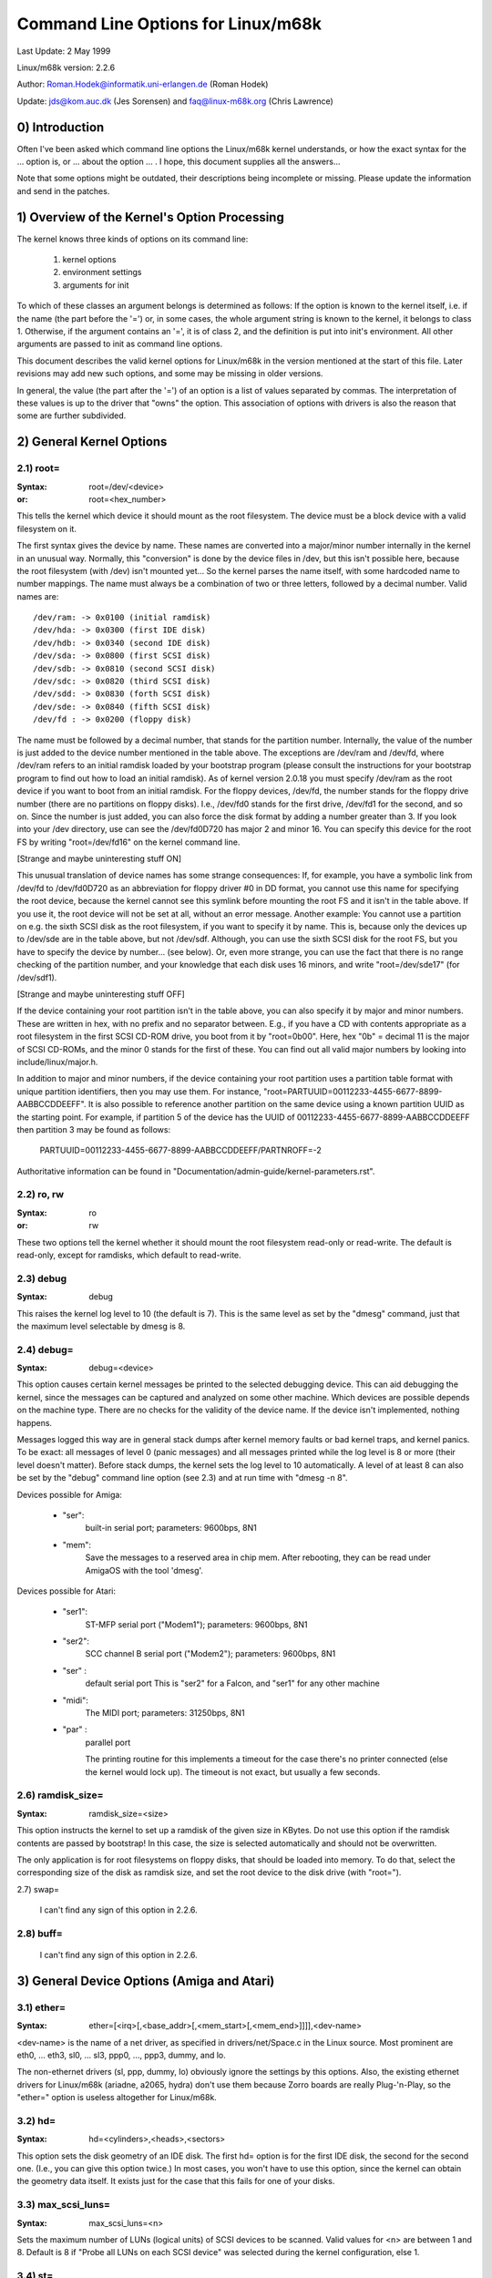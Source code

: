 ===================================
Command Line Options for Linux/m68k
===================================

Last Update: 2 May 1999

Linux/m68k version: 2.2.6

Author: Roman.Hodek@informatik.uni-erlangen.de (Roman Hodek)

Update: jds@kom.auc.dk (Jes Sorensen) and faq@linux-m68k.org (Chris Lawrence)

0) Introduction
===============

Often I've been asked which command line options the Linux/m68k
kernel understands, or how the exact syntax for the ... option is, or
... about the option ... . I hope, this document supplies all the
answers...

Note that some options might be outdated, their descriptions being
incomplete or missing. Please update the information and send in the
patches.


1) Overview of the Kernel's Option Processing
=============================================

The kernel knows three kinds of options on its command line:

  1) kernel options
  2) environment settings
  3) arguments for init

To which of these classes an argument belongs is determined as
follows: If the option is known to the kernel itself, i.e. if the name
(the part before the '=') or, in some cases, the whole argument string
is known to the kernel, it belongs to class 1. Otherwise, if the
argument contains an '=', it is of class 2, and the definition is put
into init's environment. All other arguments are passed to init as
command line options.

This document describes the valid kernel options for Linux/m68k in
the version mentioned at the start of this file. Later revisions may
add new such options, and some may be missing in older versions.

In general, the value (the part after the '=') of an option is a
list of values separated by commas. The interpretation of these values
is up to the driver that "owns" the option. This association of
options with drivers is also the reason that some are further
subdivided.


2) General Kernel Options
=========================

2.1) root=
----------

:Syntax: root=/dev/<device>
:or:     root=<hex_number>

This tells the kernel which device it should mount as the root
filesystem. The device must be a block device with a valid filesystem
on it.

The first syntax gives the device by name. These names are converted
into a major/minor number internally in the kernel in an unusual way.
Normally, this "conversion" is done by the device files in /dev, but
this isn't possible here, because the root filesystem (with /dev)
isn't mounted yet... So the kernel parses the name itself, with some
hardcoded name to number mappings. The name must always be a
combination of two or three letters, followed by a decimal number.
Valid names are::

  /dev/ram: -> 0x0100 (initial ramdisk)
  /dev/hda: -> 0x0300 (first IDE disk)
  /dev/hdb: -> 0x0340 (second IDE disk)
  /dev/sda: -> 0x0800 (first SCSI disk)
  /dev/sdb: -> 0x0810 (second SCSI disk)
  /dev/sdc: -> 0x0820 (third SCSI disk)
  /dev/sdd: -> 0x0830 (forth SCSI disk)
  /dev/sde: -> 0x0840 (fifth SCSI disk)
  /dev/fd : -> 0x0200 (floppy disk)

The name must be followed by a decimal number, that stands for the
partition number. Internally, the value of the number is just
added to the device number mentioned in the table above. The
exceptions are /dev/ram and /dev/fd, where /dev/ram refers to an
initial ramdisk loaded by your bootstrap program (please consult the
instructions for your bootstrap program to find out how to load an
initial ramdisk). As of kernel version 2.0.18 you must specify
/dev/ram as the root device if you want to boot from an initial
ramdisk. For the floppy devices, /dev/fd, the number stands for the
floppy drive number (there are no partitions on floppy disks). I.e.,
/dev/fd0 stands for the first drive, /dev/fd1 for the second, and so
on. Since the number is just added, you can also force the disk format
by adding a number greater than 3. If you look into your /dev
directory, use can see the /dev/fd0D720 has major 2 and minor 16. You
can specify this device for the root FS by writing "root=/dev/fd16" on
the kernel command line.

[Strange and maybe uninteresting stuff ON]

This unusual translation of device names has some strange
consequences: If, for example, you have a symbolic link from /dev/fd
to /dev/fd0D720 as an abbreviation for floppy driver #0 in DD format,
you cannot use this name for specifying the root device, because the
kernel cannot see this symlink before mounting the root FS and it
isn't in the table above. If you use it, the root device will not be
set at all, without an error message. Another example: You cannot use a
partition on e.g. the sixth SCSI disk as the root filesystem, if you
want to specify it by name. This is, because only the devices up to
/dev/sde are in the table above, but not /dev/sdf. Although, you can
use the sixth SCSI disk for the root FS, but you have to specify the
device by number... (see below). Or, even more strange, you can use the
fact that there is no range checking of the partition number, and your
knowledge that each disk uses 16 minors, and write "root=/dev/sde17"
(for /dev/sdf1).

[Strange and maybe uninteresting stuff OFF]

If the device containing your root partition isn't in the table
above, you can also specify it by major and minor numbers. These are
written in hex, with no prefix and no separator between. E.g., if you
have a CD with contents appropriate as a root filesystem in the first
SCSI CD-ROM drive, you boot from it by "root=0b00". Here, hex "0b" =
decimal 11 is the major of SCSI CD-ROMs, and the minor 0 stands for
the first of these. You can find out all valid major numbers by
looking into include/linux/major.h.

In addition to major and minor numbers, if the device containing your
root partition uses a partition table format with unique partition
identifiers, then you may use them.  For instance,
"root=PARTUUID=00112233-4455-6677-8899-AABBCCDDEEFF".  It is also
possible to reference another partition on the same device using a
known partition UUID as the starting point.  For example,
if partition 5 of the device has the UUID of
00112233-4455-6677-8899-AABBCCDDEEFF then partition 3 may be found as
follows:

  PARTUUID=00112233-4455-6677-8899-AABBCCDDEEFF/PARTNROFF=-2

Authoritative information can be found in
"Documentation/admin-guide/kernel-parameters.rst".


2.2) ro, rw
-----------

:Syntax: ro
:or:     rw

These two options tell the kernel whether it should mount the root
filesystem read-only or read-write. The default is read-only, except
for ramdisks, which default to read-write.


2.3) debug
----------

:Syntax: debug

This raises the kernel log level to 10 (the default is 7). This is the
same level as set by the "dmesg" command, just that the maximum level
selectable by dmesg is 8.


2.4) debug=
-----------

:Syntax: debug=<device>

This option causes certain kernel messages be printed to the selected
debugging device. This can aid debugging the kernel, since the
messages can be captured and analyzed on some other machine. Which
devices are possible depends on the machine type. There are no checks
for the validity of the device name. If the device isn't implemented,
nothing happens.

Messages logged this way are in general stack dumps after kernel
memory faults or bad kernel traps, and kernel panics. To be exact: all
messages of level 0 (panic messages) and all messages printed while
the log level is 8 or more (their level doesn't matter). Before stack
dumps, the kernel sets the log level to 10 automatically. A level of
at least 8 can also be set by the "debug" command line option (see
2.3) and at run time with "dmesg -n 8".

Devices possible for Amiga:

 - "ser":
	  built-in serial port; parameters: 9600bps, 8N1
 - "mem":
	  Save the messages to a reserved area in chip mem. After
          rebooting, they can be read under AmigaOS with the tool
          'dmesg'.

Devices possible for Atari:

 - "ser1":
	   ST-MFP serial port ("Modem1"); parameters: 9600bps, 8N1
 - "ser2":
	   SCC channel B serial port ("Modem2"); parameters: 9600bps, 8N1
 - "ser" :
	   default serial port
           This is "ser2" for a Falcon, and "ser1" for any other machine
 - "midi":
	   The MIDI port; parameters: 31250bps, 8N1
 - "par" :
	   parallel port

           The printing routine for this implements a timeout for the
           case there's no printer connected (else the kernel would
           lock up). The timeout is not exact, but usually a few
           seconds.


2.6) ramdisk_size=
------------------

:Syntax: ramdisk_size=<size>

This option instructs the kernel to set up a ramdisk of the given
size in KBytes. Do not use this option if the ramdisk contents are
passed by bootstrap! In this case, the size is selected automatically
and should not be overwritten.

The only application is for root filesystems on floppy disks, that
should be loaded into memory. To do that, select the corresponding
size of the disk as ramdisk size, and set the root device to the disk
drive (with "root=").


2.7) swap=

  I can't find any sign of this option in 2.2.6.

2.8) buff=
-----------

  I can't find any sign of this option in 2.2.6.


3) General Device Options (Amiga and Atari)
===========================================

3.1) ether=
-----------

:Syntax: ether=[<irq>[,<base_addr>[,<mem_start>[,<mem_end>]]]],<dev-name>

<dev-name> is the name of a net driver, as specified in
drivers/net/Space.c in the Linux source. Most prominent are eth0, ...
eth3, sl0, ... sl3, ppp0, ..., ppp3, dummy, and lo.

The non-ethernet drivers (sl, ppp, dummy, lo) obviously ignore the
settings by this options. Also, the existing ethernet drivers for
Linux/m68k (ariadne, a2065, hydra) don't use them because Zorro boards
are really Plug-'n-Play, so the "ether=" option is useless altogether
for Linux/m68k.


3.2) hd=
--------

:Syntax: hd=<cylinders>,<heads>,<sectors>

This option sets the disk geometry of an IDE disk. The first hd=
option is for the first IDE disk, the second for the second one.
(I.e., you can give this option twice.) In most cases, you won't have
to use this option, since the kernel can obtain the geometry data
itself. It exists just for the case that this fails for one of your
disks.


3.3) max_scsi_luns=
-------------------

:Syntax: max_scsi_luns=<n>

Sets the maximum number of LUNs (logical units) of SCSI devices to
be scanned. Valid values for <n> are between 1 and 8. Default is 8 if
"Probe all LUNs on each SCSI device" was selected during the kernel
configuration, else 1.


3.4) st=
--------

:Syntax: st=<buffer_size>,[<write_thres>,[<max_buffers>]]

Sets several parameters of the SCSI tape driver. <buffer_size> is
the number of 512-byte buffers reserved for tape operations for each
device. <write_thres> sets the number of blocks which must be filled
to start an actual write operation to the tape. Maximum value is the
total number of buffers. <max_buffer> limits the total number of
buffers allocated for all tape devices.


3.5) dmasound=
--------------

:Syntax: dmasound=[<buffers>,<buffer-size>[,<catch-radius>]]

This option controls some configurations of the Linux/m68k DMA sound
driver (Amiga and Atari): <buffers> is the number of buffers you want
to use (minimum 4, default 4), <buffer-size> is the size of each
buffer in kilobytes (minimum 4, default 32) and <catch-radius> says
how much percent of error will be tolerated when setting a frequency
(maximum 10, default 0). For example with 3% you can play 8000Hz
AU-Files on the Falcon with its hardware frequency of 8195Hz and thus
don't need to expand the sound.



4) Options for Atari Only
=========================

4.1) video=
-----------

:Syntax: video=<fbname>:<sub-options...>

The <fbname> parameter specifies the name of the frame buffer,
eg. most atari users will want to specify `atafb` here. The
<sub-options> is a comma-separated list of the sub-options listed
below.

NB:
    Please notice that this option was renamed from `atavideo` to
    `video` during the development of the 1.3.x kernels, thus you
    might need to update your boot-scripts if upgrading to 2.x from
    an 1.2.x kernel.

NBB:
    The behavior of video= was changed in 2.1.57 so the recommended
    option is to specify the name of the frame buffer.

4.1.1) Video Mode
-----------------

This sub-option may be any of the predefined video modes, as listed
in atari/atafb.c in the Linux/m68k source tree. The kernel will
activate the given video mode at boot time and make it the default
mode, if the hardware allows. Currently defined names are:

 - stlow           : 320x200x4
 - stmid, default5 : 640x200x2
 - sthigh, default4: 640x400x1
 - ttlow           : 320x480x8, TT only
 - ttmid, default1 : 640x480x4, TT only
 - tthigh, default2: 1280x960x1, TT only
 - vga2            : 640x480x1, Falcon only
 - vga4            : 640x480x2, Falcon only
 - vga16, default3 : 640x480x4, Falcon only
 - vga256          : 640x480x8, Falcon only
 - falh2           : 896x608x1, Falcon only
 - falh16          : 896x608x4, Falcon only

If no video mode is given on the command line, the kernel tries the
modes names "default<n>" in turn, until one is possible with the
hardware in use.

A video mode setting doesn't make sense, if the external driver is
activated by a "external:" sub-option.

4.1.2) inverse
--------------

Invert the display. This affects only text consoles.
Usually, the background is chosen to be black. With this
option, you can make the background white.

4.1.3) font
-----------

:Syntax: font:<fontname>

Specify the font to use in text modes. Currently you can choose only
between `VGA8x8`, `VGA8x16` and `PEARL8x8`. `VGA8x8` is default, if the
vertical size of the display is less than 400 pixel rows. Otherwise, the
`VGA8x16` font is the default.

4.1.4) `hwscroll_`
------------------

:Syntax: `hwscroll_<n>`

The number of additional lines of video memory to reserve for
speeding up the scrolling ("hardware scrolling"). Hardware scrolling
is possible only if the kernel can set the video base address in steps
fine enough. This is true for STE, MegaSTE, TT, and Falcon. It is not
possible with plain STs and graphics cards (The former because the
base address must be on a 256 byte boundary there, the latter because
the kernel doesn't know how to set the base address at all.)

By default, <n> is set to the number of visible text lines on the
display. Thus, the amount of video memory is doubled, compared to no
hardware scrolling. You can turn off the hardware scrolling altogether
by setting <n> to 0.

4.1.5) internal:
----------------

:Syntax: internal:<xres>;<yres>[;<xres_max>;<yres_max>;<offset>]

This option specifies the capabilities of some extended internal video
hardware, like e.g. OverScan. <xres> and <yres> give the (extended)
dimensions of the screen.

If your OverScan needs a black border, you have to write the last
three arguments of the "internal:". <xres_max> is the maximum line
length the hardware allows, <yres_max> the maximum number of lines.
<offset> is the offset of the visible part of the screen memory to its
physical start, in bytes.

Often, extended interval video hardware has to be activated somehow.
For this, see the "sw_*" options below.

4.1.6) external:
----------------

:Syntax:
  external:<xres>;<yres>;<depth>;<org>;<scrmem>[;<scrlen>[;<vgabase>
  [;<colw>[;<coltype>[;<xres_virtual>]]]]]

.. I had to break this line...

This is probably the most complicated parameter... It specifies that
you have some external video hardware (a graphics board), and how to
use it under Linux/m68k. The kernel cannot know more about the hardware
than you tell it here! The kernel also is unable to set or change any
video modes, since it doesn't know about any board internal. So, you
have to switch to that video mode before you start Linux, and cannot
switch to another mode once Linux has started.

The first 3 parameters of this sub-option should be obvious: <xres>,
<yres> and <depth> give the dimensions of the screen and the number of
planes (depth). The depth is the logarithm to base 2 of the number
of colors possible. (Or, the other way round: The number of colors is
2^depth).

You have to tell the kernel furthermore how the video memory is
organized. This is done by a letter as <org> parameter:

 'n':
      "normal planes", i.e. one whole plane after another
 'i':
      "interleaved planes", i.e. 16 bit of the first plane, than 16 bit
      of the next, and so on... This mode is used only with the
      built-in Atari video modes, I think there is no card that
      supports this mode.
 'p':
      "packed pixels", i.e. <depth> consecutive bits stand for all
      planes of one pixel; this is the most common mode for 8 planes
      (256 colors) on graphic cards
 't':
      "true color" (more or less packed pixels, but without a color
      lookup table); usually depth is 24

For monochrome modes (i.e., <depth> is 1), the <org> letter has a
different meaning:

 'n':
      normal colors, i.e. 0=white, 1=black
 'i':
      inverted colors, i.e. 0=black, 1=white

The next important information about the video hardware is the base
address of the video memory. That is given in the <scrmem> parameter,
as a hexadecimal number with a "0x" prefix. You have to find out this
address in the documentation of your hardware.

The next parameter, <scrlen>, tells the kernel about the size of the
video memory. If it's missing, the size is calculated from <xres>,
<yres>, and <depth>. For now, it is not useful to write a value here.
It would be used only for hardware scrolling (which isn't possible
with the external driver, because the kernel cannot set the video base
address), or for virtual resolutions under X (which the X server
doesn't support yet). So, it's currently best to leave this field
empty, either by ending the "external:" after the video address or by
writing two consecutive semicolons, if you want to give a <vgabase>
(it is allowed to leave this parameter empty).

The <vgabase> parameter is optional. If it is not given, the kernel
cannot read or write any color registers of the video hardware, and
thus you have to set appropriate colors before you start Linux. But if
your card is somehow VGA compatible, you can tell the kernel the base
address of the VGA register set, so it can change the color lookup
table. You have to look up this address in your board's documentation.
To avoid misunderstandings: <vgabase> is the _base_ address, i.e. a 4k
aligned address. For read/writing the color registers, the kernel
uses the addresses vgabase+0x3c7...vgabase+0x3c9. The <vgabase>
parameter is written in hexadecimal with a "0x" prefix, just as
<scrmem>.

<colw> is meaningful only if <vgabase> is specified. It tells the
kernel how wide each of the color register is, i.e. the number of bits
per single color (red/green/blue). Default is 6, another quite usual
value is 8.

Also <coltype> is used together with <vgabase>. It tells the kernel
about the color register model of your gfx board. Currently, the types
"vga" (which is also the default) and "mv300" (SANG MV300) are
implemented.

Parameter <xres_virtual> is required for ProMST or ET4000 cards where
the physical linelength differs from the visible length. With ProMST,
xres_virtual must be set to 2048. For ET4000, xres_virtual depends on the
initialisation of the video-card.
If you're missing a corresponding yres_virtual: the external part is legacy,
therefore we don't support hardware-dependent functions like hardware-scroll,
panning or blanking.

4.1.7) eclock:
--------------

The external pixel clock attached to the Falcon VIDEL shifter. This
currently works only with the ScreenWonder!

4.1.8) monitorcap:
-------------------

:Syntax: monitorcap:<vmin>;<vmax>;<hmin>;<hmax>

This describes the capabilities of a multisync monitor. Don't use it
with a fixed-frequency monitor! For now, only the Falcon frame buffer
uses the settings of "monitorcap:".

<vmin> and <vmax> are the minimum and maximum, resp., vertical frequencies
your monitor can work with, in Hz. <hmin> and <hmax> are the same for
the horizontal frequency, in kHz.

  The defaults are 58;62;31;32 (VGA compatible).

  The defaults for TV/SC1224/SC1435 cover both PAL and NTSC standards.

4.1.9) keep
------------

If this option is given, the framebuffer device doesn't do any video
mode calculations and settings on its own. The only Atari fb device
that does this currently is the Falcon.

What you reach with this: Settings for unknown video extensions
aren't overridden by the driver, so you can still use the mode found
when booting, when the driver doesn't know to set this mode itself.
But this also means, that you can't switch video modes anymore...

An example where you may want to use "keep" is the ScreenBlaster for
the Falcon.


4.2) atamouse=
--------------

:Syntax: atamouse=<x-threshold>,[<y-threshold>]

With this option, you can set the mouse movement reporting threshold.
This is the number of pixels of mouse movement that have to accumulate
before the IKBD sends a new mouse packet to the kernel. Higher values
reduce the mouse interrupt load and thus reduce the chance of keyboard
overruns. Lower values give a slightly faster mouse responses and
slightly better mouse tracking.

You can set the threshold in x and y separately, but usually this is
of little practical use. If there's just one number in the option, it
is used for both dimensions. The default value is 2 for both
thresholds.


4.3) ataflop=
-------------

:Syntax: ataflop=<drive type>[,<trackbuffering>[,<steprateA>[,<steprateB>]]]

   The drive type may be 0, 1, or 2, for DD, HD, and ED, resp. This
   setting affects how many buffers are reserved and which formats are
   probed (see also below). The default is 1 (HD). Only one drive type
   can be selected. If you have two disk drives, select the "better"
   type.

   The second parameter <trackbuffer> tells the kernel whether to use
   track buffering (1) or not (0). The default is machine-dependent:
   no for the Medusa and yes for all others.

   With the two following parameters, you can change the default
   steprate used for drive A and B, resp.


4.4) atascsi=
-------------

:Syntax: atascsi=<can_queue>[,<cmd_per_lun>[,<scat-gat>[,<host-id>[,<tagged>]]]]

This option sets some parameters for the Atari native SCSI driver.
Generally, any number of arguments can be omitted from the end. And
for each of the numbers, a negative value means "use default". The
defaults depend on whether TT-style or Falcon-style SCSI is used.
Below, defaults are noted as n/m, where the first value refers to
TT-SCSI and the latter to Falcon-SCSI. If an illegal value is given
for one parameter, an error message is printed and that one setting is
ignored (others aren't affected).

  <can_queue>:
    This is the maximum number of SCSI commands queued internally to the
    Atari SCSI driver. A value of 1 effectively turns off the driver
    internal multitasking (if it causes problems). Legal values are >=
    1. <can_queue> can be as high as you like, but values greater than
    <cmd_per_lun> times the number of SCSI targets (LUNs) you have
    don't make sense. Default: 16/8.

  <cmd_per_lun>:
    Maximum number of SCSI commands issued to the driver for one
    logical unit (LUN, usually one SCSI target). Legal values start
    from 1. If tagged queuing (see below) is not used, values greater
    than 2 don't make sense, but waste memory. Otherwise, the maximum
    is the number of command tags available to the driver (currently
    32). Default: 8/1. (Note: Values > 1 seem to cause problems on a
    Falcon, cause not yet known.)

    The <cmd_per_lun> value at a great part determines the amount of
    memory SCSI reserves for itself. The formula is rather
    complicated, but I can give you some hints:

      no scatter-gather:
	cmd_per_lun * 232 bytes
      full scatter-gather:
	cmd_per_lun * approx. 17 Kbytes

  <scat-gat>:
    Size of the scatter-gather table, i.e. the number of requests
    consecutive on the disk that can be merged into one SCSI command.
    Legal values are between 0 and 255. Default: 255/0. Note: This
    value is forced to 0 on a Falcon, since scatter-gather isn't
    possible with the ST-DMA. Not using scatter-gather hurts
    performance significantly.

  <host-id>:
    The SCSI ID to be used by the initiator (your Atari). This is
    usually 7, the highest possible ID. Every ID on the SCSI bus must
    be unique. Default: determined at run time: If the NV-RAM checksum
    is valid, and bit 7 in byte 30 of the NV-RAM is set, the lower 3
    bits of this byte are used as the host ID. (This method is defined
    by Atari and also used by some TOS HD drivers.) If the above
    isn't given, the default ID is 7. (both, TT and Falcon).

  <tagged>:
    0 means turn off tagged queuing support, all other values > 0 mean
    use tagged queuing for targets that support it. Default: currently
    off, but this may change when tagged queuing handling has been
    proved to be reliable.

    Tagged queuing means that more than one command can be issued to
    one LUN, and the SCSI device itself orders the requests so they
    can be performed in optimal order. Not all SCSI devices support
    tagged queuing (:-().

4.5 switches=
-------------

:Syntax: switches=<list of switches>

With this option you can switch some hardware lines that are often
used to enable/disable certain hardware extensions. Examples are
OverScan, overclocking, ...

The <list of switches> is a comma-separated list of the following
items:

  ikbd:
	set RTS of the keyboard ACIA high
  midi:
	set RTS of the MIDI ACIA high
  snd6:
	set bit 6 of the PSG port A
  snd7:
	set bit 6 of the PSG port A

It doesn't make sense to mention a switch more than once (no
difference to only once), but you can give as many switches as you
want to enable different features. The switch lines are set as early
as possible during kernel initialization (even before determining the
present hardware.)

All of the items can also be prefixed with `ov_`, i.e. `ov_ikbd`,
`ov_midi`, ... These options are meant for switching on an OverScan
video extension. The difference to the bare option is that the
switch-on is done after video initialization, and somehow synchronized
to the HBLANK. A speciality is that ov_ikbd and ov_midi are switched
off before rebooting, so that OverScan is disabled and TOS boots
correctly.

If you give an option both, with and without the `ov_` prefix, the
earlier initialization (`ov_`-less) takes precedence. But the
switching-off on reset still happens in this case.

5) Options for Amiga Only:
==========================

5.1) video=
-----------

:Syntax: video=<fbname>:<sub-options...>

The <fbname> parameter specifies the name of the frame buffer, valid
options are `amifb`, `cyber`, 'virge', `retz3` and `clgen`, provided
that the respective frame buffer devices have been compiled into the
kernel (or compiled as loadable modules). The behavior of the <fbname>
option was changed in 2.1.57 so it is now recommended to specify this
option.

The <sub-options> is a comma-separated list of the sub-options listed
below. This option is organized similar to the Atari version of the
"video"-option (4.1), but knows fewer sub-options.

5.1.1) video mode
-----------------

Again, similar to the video mode for the Atari (see 4.1.1). Predefined
modes depend on the used frame buffer device.

OCS, ECS and AGA machines all use the color frame buffer. The following
predefined video modes are available:

NTSC modes:
 - ntsc            : 640x200, 15 kHz, 60 Hz
 - ntsc-lace       : 640x400, 15 kHz, 60 Hz interlaced

PAL modes:
 - pal             : 640x256, 15 kHz, 50 Hz
 - pal-lace        : 640x512, 15 kHz, 50 Hz interlaced

ECS modes:
 - multiscan       : 640x480, 29 kHz, 57 Hz
 - multiscan-lace  : 640x960, 29 kHz, 57 Hz interlaced
 - euro36          : 640x200, 15 kHz, 72 Hz
 - euro36-lace     : 640x400, 15 kHz, 72 Hz interlaced
 - euro72          : 640x400, 29 kHz, 68 Hz
 - euro72-lace     : 640x800, 29 kHz, 68 Hz interlaced
 - super72         : 800x300, 23 kHz, 70 Hz
 - super72-lace    : 800x600, 23 kHz, 70 Hz interlaced
 - dblntsc-ff      : 640x400, 27 kHz, 57 Hz
 - dblntsc-lace    : 640x800, 27 kHz, 57 Hz interlaced
 - dblpal-ff       : 640x512, 27 kHz, 47 Hz
 - dblpal-lace     : 640x1024, 27 kHz, 47 Hz interlaced
 - dblntsc         : 640x200, 27 kHz, 57 Hz doublescan
 - dblpal          : 640x256, 27 kHz, 47 Hz doublescan

VGA modes:
 - vga             : 640x480, 31 kHz, 60 Hz
 - vga70           : 640x400, 31 kHz, 70 Hz

Please notice that the ECS and VGA modes require either an ECS or AGA
chipset, and that these modes are limited to 2-bit color for the ECS
chipset and 8-bit color for the AGA chipset.

5.1.2) depth
------------

:Syntax: depth:<nr. of bit-planes>

Specify the number of bit-planes for the selected video-mode.

5.1.3) inverse
--------------

Use inverted display (black on white). Functionally the same as the
"inverse" sub-option for the Atari.

5.1.4) font
-----------

:Syntax: font:<fontname>

Specify the font to use in text modes. Functionally the same as the
"font" sub-option for the Atari, except that `PEARL8x8` is used instead
of `VGA8x8` if the vertical size of the display is less than 400 pixel
rows.

5.1.5) monitorcap:
-------------------

:Syntax: monitorcap:<vmin>;<vmax>;<hmin>;<hmax>

This describes the capabilities of a multisync monitor. For now, only
the color frame buffer uses the settings of "monitorcap:".

<vmin> and <vmax> are the minimum and maximum, resp., vertical frequencies
your monitor can work with, in Hz. <hmin> and <hmax> are the same for
the horizontal frequency, in kHz.

The defaults are 50;90;15;38 (Generic Amiga multisync monitor).


5.2) fd_def_df0=
----------------

:Syntax: fd_def_df0=<value>

Sets the df0 value for "silent" floppy drives. The value should be in
hexadecimal with "0x" prefix.


5.3) wd33c93=
-------------

:Syntax: wd33c93=<sub-options...>

These options affect the A590/A2091, A3000 and GVP Series II SCSI
controllers.

The <sub-options> is a comma-separated list of the sub-options listed
below.

5.3.1) nosync
-------------

:Syntax: nosync:bitmask

bitmask is a byte where the 1st 7 bits correspond with the 7
possible SCSI devices. Set a bit to prevent sync negotiation on that
device. To maintain backwards compatibility, a command-line such as
"wd33c93=255" will be automatically translated to
"wd33c93=nosync:0xff". The default is to disable sync negotiation for
all devices, eg. nosync:0xff.

5.3.2) period
-------------

:Syntax: period:ns

`ns` is the minimum # of nanoseconds in a SCSI data transfer
period. Default is 500; acceptable values are 250 - 1000.

5.3.3) disconnect
-----------------

:Syntax: disconnect:x

Specify x = 0 to never allow disconnects, 2 to always allow them.
x = 1 does 'adaptive' disconnects, which is the default and generally
the best choice.

5.3.4) debug
------------

:Syntax: debug:x

If `DEBUGGING_ON` is defined, x is a bit mask that causes various
types of debug output to printed - see the DB_xxx defines in
wd33c93.h.

5.3.5) clock
------------

:Syntax: clock:x

x = clock input in MHz for WD33c93 chip. Normal values would be from
8 through 20. The default value depends on your hostadapter(s),
default for the A3000 internal controller is 14, for the A2091 it's 8
and for the GVP hostadapters it's either 8 or 14, depending on the
hostadapter and the SCSI-clock jumper present on some GVP
hostadapters.

5.3.6) next
-----------

No argument. Used to separate blocks of keywords when there's more
than one wd33c93-based host adapter in the system.

5.3.7) nodma
------------

:Syntax: nodma:x

If x is 1 (or if the option is just written as "nodma"), the WD33c93
controller will not use DMA (= direct memory access) to access the
Amiga's memory.  This is useful for some systems (like A3000's and
A4000's with the A3640 accelerator, revision 3.0) that have problems
using DMA to chip memory.  The default is 0, i.e. to use DMA if
possible.


5.4) gvp11=
-----------

:Syntax: gvp11=<addr-mask>

The earlier versions of the GVP driver did not handle DMA
address-mask settings correctly which made it necessary for some
people to use this option, in order to get their GVP controller
running under Linux. These problems have hopefully been solved and the
use of this option is now highly unrecommended!

Incorrect use can lead to unpredictable behavior, so please only use
this option if you *know* what you are doing and have a reason to do
so. In any case if you experience problems and need to use this
option, please inform us about it by mailing to the Linux/68k kernel
mailing list.

The address mask set by this option specifies which addresses are
valid for DMA with the GVP Series II SCSI controller. An address is
valid, if no bits are set except the bits that are set in the mask,
too.

Some versions of the GVP can only DMA into a 24 bit address range,
some can address a 25 bit address range while others can use the whole
32 bit address range for DMA. The correct setting depends on your
controller and should be autodetected by the driver. An example is the
24 bit region which is specified by a mask of 0x00fffffe.
